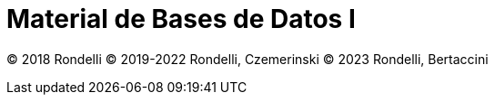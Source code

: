 = Material de Bases de Datos I

© 2018 Rondelli
© 2019-2022 Rondelli, Czemerinski
© 2023 Rondelli, Bertaccini
